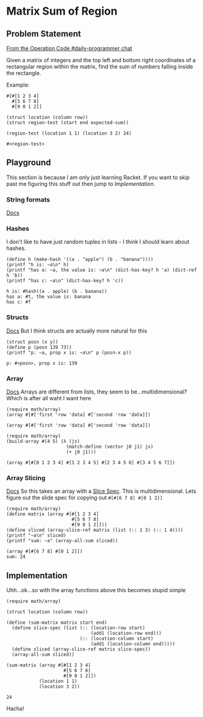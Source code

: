 #+STARTUP: content
* Matrix Sum of Region
  :PROPERTIES:
  :header-args: :lang racket :results output :export both
  :END:

** Problem Statement

   [[https://operation-code.slack.com/archives/C7JMZ5LAV/p1574682267172200][From the Operation Code #daily-programmer chat]]

   Given a matrix of integers and the top left and bottom right coordinates of a rectangular region within the matrix, find the sum of numbers falling inside the rectangle.

   Example:

   #+name: matrix-1
   #+begin_src racket
     #[#[1 2 3 4]
       #[5 6 7 8]
       #[9 0 1 2]]
   #+end_src

   #+name: matrix-1-tests
   #+begin_src racket :eval none
     (struct location (column row))
     (struct region-test (start end expected-sum))

     (region-test (location 1 1) (location 3 2) 24)
   #+end_src

   #+RESULTS: matrix-1-tests
   : #<region-test>

** Playground
   This section is because I am only just learning Racket. If you want to skip past me figuring this stuff out then jump to [[Implementation]].
   
*** String formats
    [[https://docs.racket-lang.org/reference/strings.html#%2528part._format%2529][Docs]]
*** Hashes
    I don't like to have just random tuples in lists - I think I should learn about hashes.
    #+begin_src racket
      (define h (make-hash '((a . "apple") (b . "banana"))))
      (printf "h is: ~a\n" h)
      (printf "has a: ~a, the value is: ~a\n" (dict-has-key? h 'a) (dict-ref h 'b))
      (printf "has c: ~a\n" (dict-has-key? h 'c))
    #+end_src

    #+RESULTS:
    : h is: #hash((a . apple) (b . banana))
    : has a: #t, the value is: banana
    : has c: #f

*** Structs
    [[https://download.racket-lang.org/docs/5.1/html/guide/define-struct.html][Docs]]
    But I think structs are actually more natural for this
    #+begin_src racket
      (struct posn (x y))
      (define p (posn 139 73))
      (printf "p: ~a, prop x is: ~a\n" p (posn-x p))
    #+end_src

    #+RESULTS:
    : p: #<posn>, prop x is: 139

*** Array
    [[https://docs.racket-lang.org/math/array.html][Docs]]
    Arrays are different from lists, they seem to be...multidimensional? Which is after all waht I want here
    #+begin_src racket
      (require math/array)
      (array #[#['first 'row 'data] #['second 'row 'data]])
    #+end_src

    #+RESULTS:
    : (array #[#['first 'row 'data] #['second 'row 'data]])

    #+begin_src racket
      (require math/array)
      (build-array #(4 5) (λ (js)
                            (match-define (vector j0 j1) js)
                            (+ j0 j1)))
    #+end_src

    #+RESULTS:
    : (array #[#[0 1 2 3 4] #[1 2 3 4 5] #[2 3 4 5 6] #[3 4 5 6 7]])

*** Array Slicing
    [[https://docs.racket-lang.org/math/array_slicing.html][Docs]]
    So this takes an array with a [[https://docs.racket-lang.org/math/array_indexing.html#%28form._%28%28lib._math%2Farray..rkt%29._.Slice-.Spec%29%29][Slice Spec]]. This is multidimensional. Lets figure out the slide spec for copying out ~#[#[6 7 8] #[0 1 2]]~
    #+begin_src racket :results output
      (require math/array)
      (define matrix (array #[#[1 2 3 4]
                              #[5 6 7 8]
                              #[9 0 1 2]]))
      (define sliced (array-slice-ref matrix (list (:: 1 3) (:: 1 4))))
      (printf "~a\n" sliced)
      (printf "sum: ~a" (array-all-sum sliced))
    #+end_src

    #+RESULTS:
    : (array #[#[6 7 8] #[0 1 2]])
    : sum: 24

** Implementation
   Uhh...ok...so with the array functions above this becomes stupid simple
    
   #+begin_src racket
     (require math/array)

     (struct location (column row))

     (define (sum-matrix matrix start end)
       (define slice-spec (list (:: (location-row start)
                                    (add1 (location-row end)))
                                (:: (location-column start)
                                    (add1 (location-column end)))))
       (define sliced (array-slice-ref matrix slice-spec))
       (array-all-sum sliced))

     (sum-matrix (array #[#[1 2 3 4]
                          #[5 6 7 8]
                          #[9 0 1 2]])
                 (location 1 1)
                 (location 3 2))
   #+end_src

   #+RESULTS:
   : 24

   Hacha!
